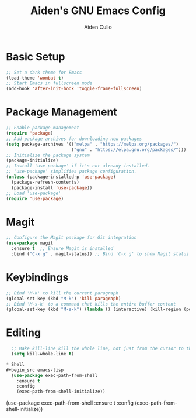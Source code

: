 #+TITLE: Aiden's GNU Emacs Config
#+AUTHOR: Aiden Cullo
#+DESCRIPTION: My personal Emacs config.

* Basic Setup
#+begin_src emacs-lisp
  ;; Set a dark theme for Emacs
  (load-theme 'wombat t)
  ;; Start Emacs in fullscreen mode
  (add-hook 'after-init-hook 'toggle-frame-fullscreen)
#+end_src

* Package Management
#+begin_src emacs-lisp
  ;; Enable package management
  (require 'package)
  ;; Add package archives for downloading new packages
  (setq package-archives '(("melpa" . "https://melpa.org/packages/")
                           ("gnu" . "https://elpa.gnu.org/packages/")))
  ;; Initialize the package system
  (package-initialize)
  ;; Install 'use-package' if it's not already installed.
  ;; 'use-package' simplifies package configuration.
  (unless (package-installed-p 'use-package)
    (package-refresh-contents)
    (package-install 'use-package))
  ;; Load 'use-package'
  (require 'use-package)
#+end_src

* Magit
#+begin_src emacs-lisp
  ;; Configure the Magit package for Git integration
  (use-package magit
    :ensure t  ;; Ensure Magit is installed
    :bind ("C-x g" . magit-status)) ;; Bind 'C-x g' to show Magit status
#+end_src

* Keybindings
#+begin_src emacs-lisp
  ;; Bind 'M-k' to kill the current paragraph
  (global-set-key (kbd "M-k") 'kill-paragraph)
  ;; Bind 'M-s-k' to a command that kills the entire buffer content
  (global-set-key (kbd "M-s-k") (lambda () (interactive) (kill-region (point) (point-max))))
#+end_src

* Editing
#+begin_src emacs-lisp
  ;; Make kill-line kill the whole line, not just from the cursor to the end
  (setq kill-whole-line t)

* Shell
#+begin_src emacs-lisp
  (use-package exec-path-from-shell
    :ensure t
    :config
    (exec-path-from-shell-initialize))
#+end_src

(use-package exec-path-from-shell
  :ensure t
  :config
  (exec-path-from-shell-initialize))

#+end_src
